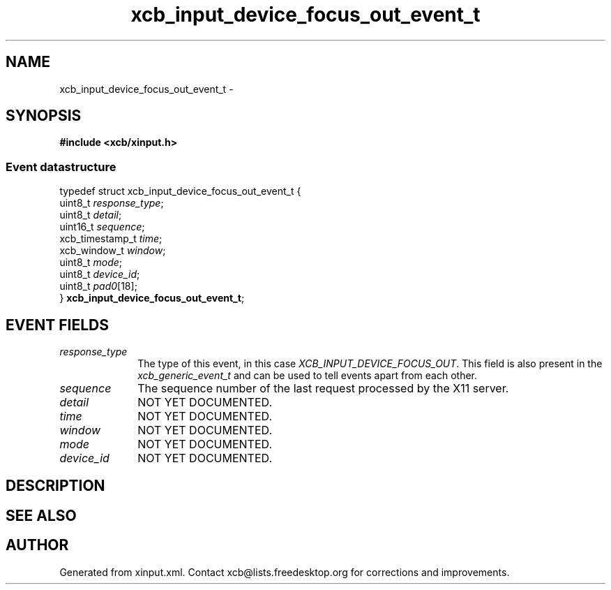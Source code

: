 .TH xcb_input_device_focus_out_event_t 3  "libxcb 1.11" "X Version 11" "XCB Events"
.ad l
.SH NAME
xcb_input_device_focus_out_event_t \- 
.SH SYNOPSIS
.hy 0
.B #include <xcb/xinput.h>
.PP
.SS Event datastructure
.nf
.sp
typedef struct xcb_input_device_focus_out_event_t {
    uint8_t         \fIresponse_type\fP;
    uint8_t         \fIdetail\fP;
    uint16_t        \fIsequence\fP;
    xcb_timestamp_t \fItime\fP;
    xcb_window_t    \fIwindow\fP;
    uint8_t         \fImode\fP;
    uint8_t         \fIdevice_id\fP;
    uint8_t         \fIpad0\fP[18];
} \fBxcb_input_device_focus_out_event_t\fP;
.fi
.br
.hy 1
.SH EVENT FIELDS
.IP \fIresponse_type\fP 1i
The type of this event, in this case \fIXCB_INPUT_DEVICE_FOCUS_OUT\fP. This field is also present in the \fIxcb_generic_event_t\fP and can be used to tell events apart from each other.
.IP \fIsequence\fP 1i
The sequence number of the last request processed by the X11 server.
.IP \fIdetail\fP 1i
NOT YET DOCUMENTED.
.IP \fItime\fP 1i
NOT YET DOCUMENTED.
.IP \fIwindow\fP 1i
NOT YET DOCUMENTED.
.IP \fImode\fP 1i
NOT YET DOCUMENTED.
.IP \fIdevice_id\fP 1i
NOT YET DOCUMENTED.
.SH DESCRIPTION
.SH SEE ALSO
.SH AUTHOR
Generated from xinput.xml. Contact xcb@lists.freedesktop.org for corrections and improvements.
